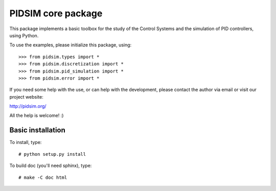 PIDSIM core package
===================

This package implements a basic toolbox for the study of the Control
Systems and the simulation of PID controllers, using Python.

To use the examples, please initialize this package, using::

    >>> from pidsim.types import *
    >>> from pidsim.discretization import *
    >>> from pidsim.pid_simulation import *
    >>> from pidsim.error import *

If you need some help with the use, or can help with the development,
please contact the author via email or visit our project website:

http://pidsim.org/

All the help is welcome! :)


Basic installation
------------------

To install, type::

    # python setup.py install

To build doc (you'll need sphinx), type::

    # make -C doc html

